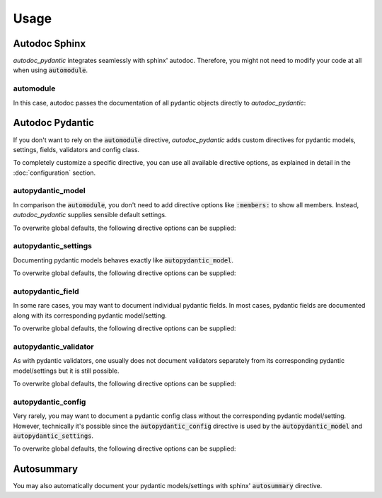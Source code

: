 =====
Usage
=====

Autodoc Sphinx
==============

*autodoc_pydantic* integrates seamlessly with sphinx' autodoc. Therefore, you
might not need to modify your code at all when using :code:`automodule`.

automodule
----------

In this case, autodoc passes the documentation of all pydantic objects directly to
*autodoc_pydantic*:

.. tabs::

   .. tab:: reST

      .. code-block:: rest

         .. automodule:: target.example_setting
            :members:

   .. tab:: rendered output

      .. automodule:: target.example_setting
         :members:
         :noindex:

   .. tab:: source code

      .. autocodeblock:: target.example_setting


Autodoc Pydantic
================

If you don't want to rely on the :code:`automodule` directive, *autodoc_pydantic*
adds custom directives for pydantic models, settings, fields, validators and config class.

To completely customize a specific directive, you can use all available directive
options, as explained in detail in the :doc:`configuration` section.

autopydantic_model
------------------

In comparison the :code:`automodule`, you don't need to add directive options
like :code:`:members:` to show all members. Instead, *autodoc_pydantic* supplies
sensible default settings.

.. tabs::

   .. tab:: reST

      .. code-block:: rest

         .. autopydantic_model:: target.example_model.ExampleModel

   .. tab:: rendered output

      .. autopydantic_model:: target.example_model.ExampleModel
         :noindex:

   .. tab:: source code

      .. autocodeblock:: target.example_model

To overwrite global defaults, the following directive options can be supplied:

.. configtoc:: model


autopydantic_settings
---------------------

Documenting pydantic models behaves exactly like :code:`autopydantic_model`.

.. tabs::

   .. tab:: reST

      .. code-block:: rest

         .. autopydantic_settings:: target.example_setting.ExampleSettings

   .. tab:: rendered output

      .. autopydantic_settings:: target.example_setting.ExampleSettings
         :noindex:

   .. tab:: source code

      .. autocodeblock:: target.example_setting

To overwrite global defaults, the following directive options can be supplied:

.. configtoc:: settings


autopydantic_field
------------------

In some rare cases, you may want to document individual pydantic fields. In most cases,
pydantic fields are documented along with its corresponding pydantic model/setting.

.. tabs::

   .. tab:: reST

      .. code-block:: rest

         .. autopydantic_field:: target.example_setting.ExampleSettings.field_with_constraints_and_description

   .. tab:: rendered output

      .. autopydantic_field:: target.example_setting.ExampleSettings.field_with_constraints_and_description
         :noindex:

   .. tab:: source code

      .. autocodeblock:: target.example_setting

To overwrite global defaults, the following directive options can be supplied:

.. configtoc:: field


autopydantic_validator
-------------------------

As with pydantic validators, one usually does not document validators separately
from its corresponding pydantic model/settings but it is still possible.

.. tabs::

   .. tab:: reST

      .. code-block:: rest

         .. autopydantic_validator:: target.example_setting.ExampleSettings.check_max_length_ten

   .. tab:: rendered output

      .. autopydantic_validator:: target.example_setting.ExampleSettings.check_max_length_ten
         :noindex:

   .. tab:: source code

      .. autocodeblock:: target.example_setting

To overwrite global defaults, the following directive options can be supplied:

.. configtoc:: validator


autopydantic_config
----------------------

Very rarely, you may want to document a pydantic config class without the corresponding
pydantic model/setting. However, technically it's possible since the :code:`autopydantic_config`
directive is used by the :code:`autopydantic_model` and :code:`autopydantic_settings`.

.. tabs::

   .. tab:: reST

      .. code-block:: rest

         .. autopydantic_config:: target.example_setting.ExampleSettings.Config

   .. tab:: rendered output

      .. autopydantic_config:: target.example_setting.ExampleSettings.Config
         :noindex:

   .. tab:: source code

      .. autocodeblock:: target.example_setting

To overwrite global defaults, the following directive options can be supplied:

.. configtoc:: config


Autosummary
===========

You may also automatically document your pydantic models/settings with
sphinx' :code:`autosummary` directive.

.. tabs::

   .. tab:: reST

      .. code-block:: rest

         .. autosummary::
            :toctree: _autosummary

            target.example_autosummary.AutoSummaryModel

   .. tab:: rendered output

      .. autosummary::
         :toctree: _autosummary

         target.example_autosummary.AutoSummaryModel

   .. tab:: source code

      .. autocodeblock:: target.example_autosummary.AutoSummaryModel